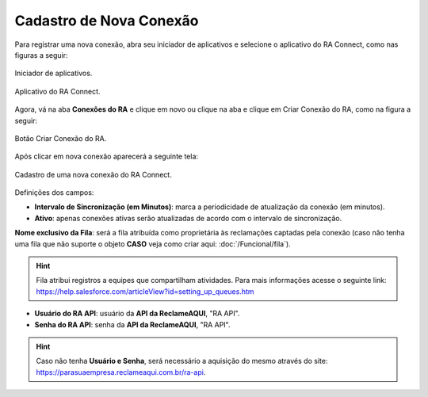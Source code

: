 
#################
Cadastro de Nova Conexão
#################

Para registrar uma nova conexão, abra seu iniciador de aplicativos e selecione o aplicativo do RA Connect, como nas figuras a seguir:

.. figure:: img/iniciadorAplicativos.png
    :alt: Solidity logo
    :align: center
    
    Iniciador de aplicativos.

.. figure:: img/aplicativoRAConnect.png
    :alt: Solidity logo
    :align: center
    
    Aplicativo do RA Connect.

Agora, vá na aba **Conexões do RA** e clique em novo ou clique na aba e clique em Criar Conexão do RA, como na figura a seguir:

.. figure:: img/criarConexao.png
    :alt: Solidity logo
    :align: center
    
    Botão Criar Conexão do RA.

Após clicar em nova conexão aparecerá a seguinte tela:

.. figure:: img/cadastroConexao.png
    :alt: Solidity logo
    :align: center
    
    Cadastro de uma nova conexão do RA Connect.

Definições dos campos:

*   **Intervalo de Sincronização (em Minutos)**: marca a periodicidade de atualização da conexão (em minutos). 

*   **Ativo**: apenas conexões ativas serão atualizadas de acordo com o intervalo de sincronização. 

**Nome exclusivo da Fila**: será a fila atribuída como proprietária às reclamações captadas pela conexão (caso não tenha uma fila que não suporte o objeto **CASO** veja como criar aqui: :doc:`/Funcional/fila`).

.. Hint:: Fila atribui registros a equipes que compartilham atividades. Para mais informações acesse o seguinte link: https://help.salesforce.com/articleView?id=setting_up_queues.htm

*   **Usuário do RA API**: usuário da **API da ReclameAQUI**, "RA API". 

*   **Senha do RA API**: senha da **API da ReclameAQUI**, "RA API". 

.. Hint:: Caso não tenha **Usuário e Senha**, será necessário a aquisição do mesmo através do site: https://parasuaempresa.reclameaqui.com.br/ra-api.